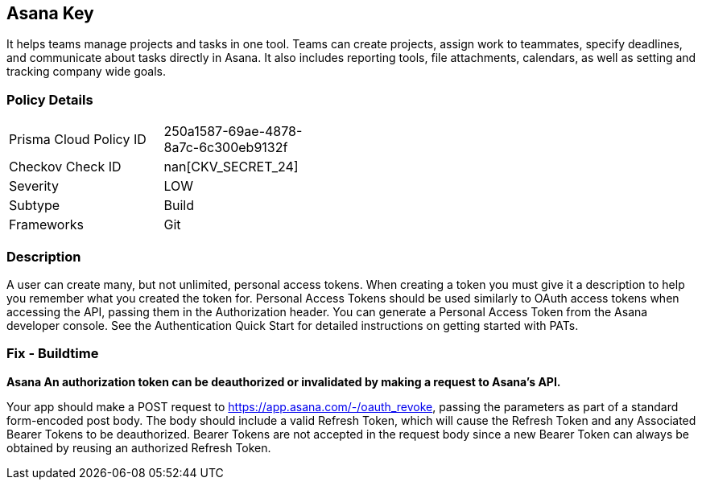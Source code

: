 == Asana Key

It helps teams manage projects and tasks in one tool.
Teams can create projects, assign work to teammates, specify deadlines, and communicate about tasks directly in Asana.
It also includes reporting tools, file attachments, calendars, as well as setting and tracking company wide goals.

=== Policy Details 

[width=45%]
[cols="1,1"]
|=== 
|Prisma Cloud Policy ID 
| 250a1587-69ae-4878-8a7c-6c300eb9132f

|Checkov Check ID 
| nan[CKV_SECRET_24]

|Severity
|LOW

|Subtype
|Build

|Frameworks
|Git

|=== 



=== Description 


A user can create many, but not unlimited, personal access tokens.
When creating a token you must give it a description to help you remember what you created the token for.
Personal Access Tokens should be used similarly to OAuth access tokens when accessing the API, passing them in the Authorization header.
You can generate a Personal Access Token from the Asana developer console.
See the Authentication Quick Start for detailed instructions on getting started with PATs.

=== Fix - Buildtime


*Asana An authorization token can be deauthorized or invalidated by making a request to Asana's API.* 


Your app should make a POST request to https://app.asana.com/-/oauth_revoke, passing the parameters as part of a standard form-encoded post body.
The body should include a valid Refresh Token, which will cause the Refresh Token and any Associated Bearer Tokens to be deauthorized.
Bearer Tokens are not accepted in the request body since a new Bearer Token can always be obtained by reusing an authorized Refresh Token.
